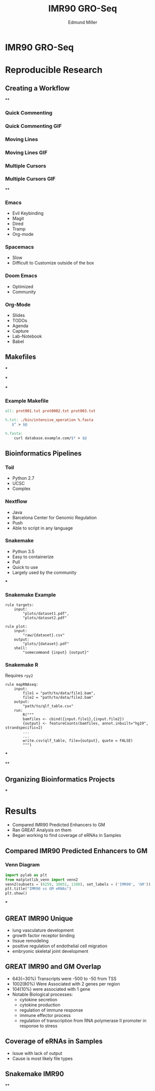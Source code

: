 #+REVEAL_THEME: white
#+TITLE:  IMR90 GRO-Seq
#+AUTHOR: Edmund Miller
#+OPTIONS: reveal_title_slide:nil
#+OPTIONS: num:nil
#+OPTIONS: toc:nil
#+REVEAL_ROOT: https://cdn.jsdelivr.net/npm/reveal.js
#+REVEAL_HLEVEL: 2
* IMR90 GRO-Seq
* Reproducible Research
** Creating a Workflow
**
:PROPERTIES:
:reveal_background: img/Vimlogo.svg
:reveal_background_size: 800px
:reveal_background_trans: slide
:END:
*** Quick Commenting
*** Quick Commenting GIF
:PROPERTIES:
:reveal_background: img/vim-commentary.gif
:reveal_background_size: 1200px
:reveal_background_trans: slide
:END:
*** Moving Lines
*** Moving Lines GIF
:PROPERTIES:
:reveal_background: img/vim-move.gif
:reveal_background_size: 1200px
:reveal_background_trans: slide
:END:
*** Multiple Cursors
*** Multiple Cursors GIF
:PROPERTIES:
:reveal_background: img/vim-multiple-cursors.gif
:reveal_background_size: 1200px
:reveal_background_trans: slide
:END:
**
:PROPERTIES:
:reveal_background: img/emacs.png
:reveal_background_size: 800px
:reveal_background_trans: slide
:END:
*** Emacs
- Evil Keybinding
- Magit
- Dired
- Tramp
- Org-mode
*** Spacemacs
- Slow
- Difficult to Customize outside of the box
*** Doom Emacs
- Optimized
- Community
*** Org-Mode
- Slides
- TODOs
- Agenda
- Capture
- Lab-Notebook
- Babel
** Makefiles
***
:PROPERTIES:
:reveal_background: img/data.png
:reveal_background_size: 800px
:reveal_background_trans: slide
:END:
***
:PROPERTIES:
:reveal_background: img/data1.png
:reveal_background_size: 800px
:reveal_background_trans: slide
:END:
***
:PROPERTIES:
:reveal_background: img/data2.png
:reveal_background_size: 800px
:reveal_background_trans: slide
:END:
*** Example Makefile
#+BEGIN_SRC makefile
all: prot001.txt prot0002.txt prot003.txt

%.txt: ./bin/intensive_operation %.fasta
   $^ > $@

%.fasta:
    curl database.example.com/$* > $@
#+END_SRC
** Bioinformatics Pipelines
*** Toil
- Python 2.7
- UCSC
- Complex
*** Nextflow
- Java
- Barcelona Center for Genomic Regulation
- Push
- Able to script in any language
*** Snakemake
- Python 3.5
- Easy to containerize
- Pull
- Quick to use
- Largely used by the community
***
:PROPERTIES:
:reveal_background: img/snakemake.png
:reveal_background_size: 1000px
:reveal_background_trans: slide
:END:
*** Snakemake Example
#+BEGIN_SRC snakemake
rule targets:
    input:
        "plots/dataset1.pdf",
        "plots/dataset2.pdf"

rule plot:
    input:
        "raw/{dataset}.csv"
    output:
        "plots/{dataset}.pdf"
    shell:
        "somecommand {input} {output}"
#+END_SRC
*** Snakemake R
Requires ~rpy2~
#+BEGIN_SRC snakemake
rule mapRNAseq:
    input:
        file1 = "path/to/data/file1.bam",
        file2 = "path/to/data/file2.bam"
    output:
        "path/to/qlf_table.csv"
    run:
        R("""
        bamfiles <- cbind({input.file1},{input.file2})
        {output} <- featureCounts(bamfiles, annot.inbuilt="hg19", strandspecific=2)
        ...
        ...
        write.csv(qlf_table, file={output}, quote = FALSE)
        """)
#+END_SRC
***
:PROPERTIES:
:reveal_background: img/dropSeqPipeline.png
:reveal_background_size: 800px
:reveal_background_trans: slide
:END:
**
:PROPERTIES:
:reveal_background: img/docker.png
:reveal_background_size: 800px
:reveal_background_trans: slide
:END:
** Organizing Bioinformatics Projects
***
:PROPERTIES:
:reveal_background: img/org.png
:reveal_background_size: 1200px
:reveal_background_trans: slide
:END:
* Results
- Compared IMR90 Predicted Enhancers to GM
- Ran GREAT Analysis on them
- Began working to find coverage of eRNAs in Samples
** Compared IMR90 Predicted Enhancers to GM
*** Venn Diagram
#+BEGIN_SRC python
import pylab as plt
from matplotlib_venn import venn2
venn2(subsets = (6259, 10051, 1108), set_labels = ('IMR90', 'GM'))
plt.title("IMR90 vs GM eRNAs")
plt.show()
#+END_SRC
***
:PROPERTIES:
:reveal_background: img/Venn.png
:reveal_background_size: 800px
:reveal_background_trans: slide
:END:
** GREAT IMR90 Unique
      - lung vasculature development
      - growth factor receptor binding
      - tissue remodeling
      - positive regulation of endothelial cell migration
      - embryonic skeletal joint development
** GREAT IMR90 and GM Overlap
      - 643(~30%) Transcripts were -500 to -50 from TSS
      - 1002(80%) Were Associated with 2 genes per region
      - 104(10%) were associated with 1 gene
      - Notable Biological processes:
        - cytokine secretion
        - cytokine production
        - regulation of immune response
        - immune effector process
        - regulation of transcription from RNA polymerase II promoter in response to stress
** Coverage of eRNAs in Samples
- Issue with lack of output
- Cause is most likely file types
** Snakemake IMR90
**
:PROPERTIES:
:reveal_background: img/dag.png
:reveal_background_size: 400px
:reveal_background_trans: slide
:END:
